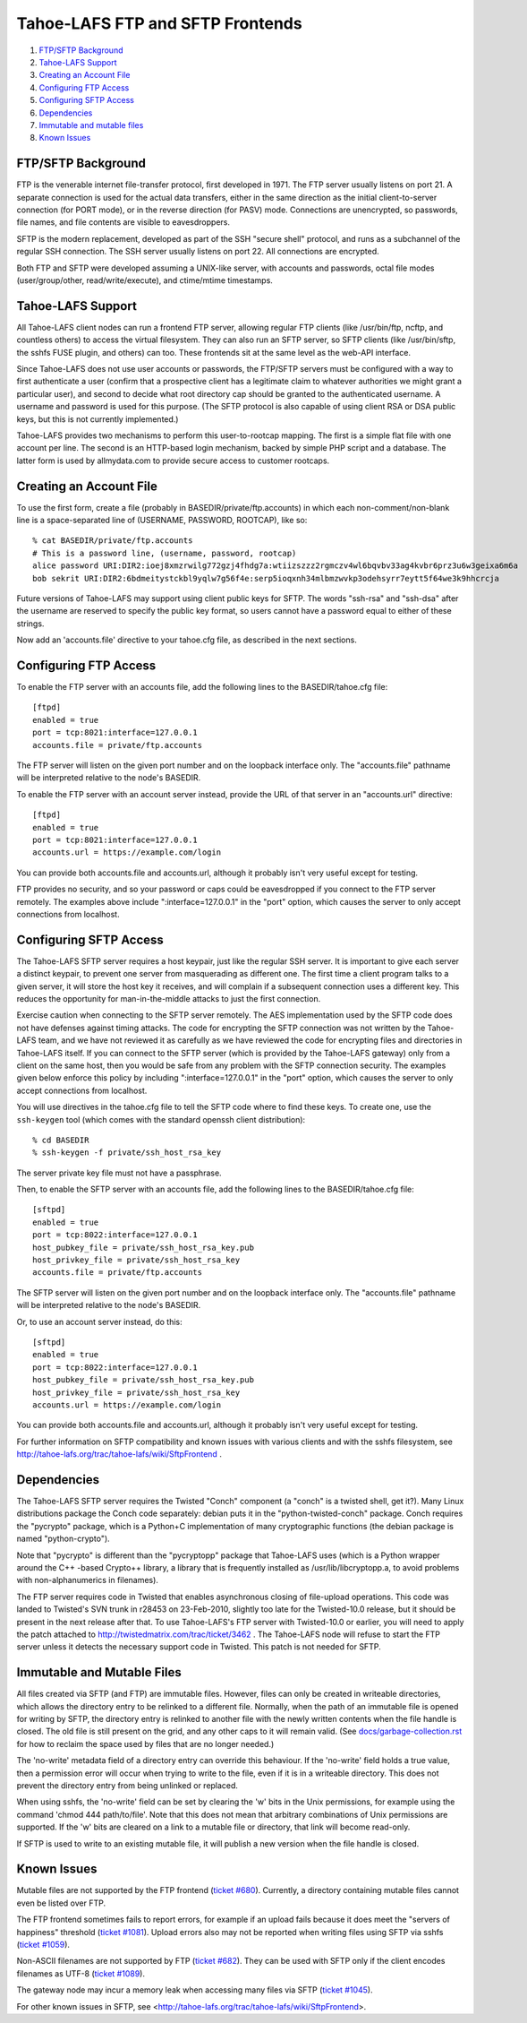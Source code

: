 =================================
Tahoe-LAFS FTP and SFTP Frontends
=================================

1.  `FTP/SFTP Background`_
2.  `Tahoe-LAFS Support`_
3.  `Creating an Account File`_
4.  `Configuring FTP Access`_
5.  `Configuring SFTP Access`_
6.  `Dependencies`_
7.  `Immutable and mutable files`_
8.  `Known Issues`_


FTP/SFTP Background
===================

FTP is the venerable internet file-transfer protocol, first developed in
1971. The FTP server usually listens on port 21. A separate connection is
used for the actual data transfers, either in the same direction as the
initial client-to-server connection (for PORT mode), or in the reverse
direction (for PASV) mode. Connections are unencrypted, so passwords, file
names, and file contents are visible to eavesdroppers.

SFTP is the modern replacement, developed as part of the SSH "secure shell"
protocol, and runs as a subchannel of the regular SSH connection. The SSH
server usually listens on port 22. All connections are encrypted.

Both FTP and SFTP were developed assuming a UNIX-like server, with accounts
and passwords, octal file modes (user/group/other, read/write/execute), and
ctime/mtime timestamps.

Tahoe-LAFS Support
==================

All Tahoe-LAFS client nodes can run a frontend FTP server, allowing regular FTP
clients (like /usr/bin/ftp, ncftp, and countless others) to access the
virtual filesystem. They can also run an SFTP server, so SFTP clients (like
/usr/bin/sftp, the sshfs FUSE plugin, and others) can too. These frontends
sit at the same level as the web-API interface.

Since Tahoe-LAFS does not use user accounts or passwords, the FTP/SFTP servers
must be configured with a way to first authenticate a user (confirm that a
prospective client has a legitimate claim to whatever authorities we might
grant a particular user), and second to decide what root directory cap should
be granted to the authenticated username. A username and password is used
for this purpose. (The SFTP protocol is also capable of using client
RSA or DSA public keys, but this is not currently implemented.)

Tahoe-LAFS provides two mechanisms to perform this user-to-rootcap mapping. The
first is a simple flat file with one account per line. The second is an
HTTP-based login mechanism, backed by simple PHP script and a database. The
latter form is used by allmydata.com to provide secure access to customer
rootcaps.

Creating an Account File
========================

To use the first form, create a file (probably in
BASEDIR/private/ftp.accounts) in which each non-comment/non-blank line is a
space-separated line of (USERNAME, PASSWORD, ROOTCAP), like so::

 % cat BASEDIR/private/ftp.accounts
 # This is a password line, (username, password, rootcap)
 alice password URI:DIR2:ioej8xmzrwilg772gzj4fhdg7a:wtiizszzz2rgmczv4wl6bqvbv33ag4kvbr6prz3u6w3geixa6m6a
 bob sekrit URI:DIR2:6bdmeitystckbl9yqlw7g56f4e:serp5ioqxnh34mlbmzwvkp3odehsyrr7eytt5f64we3k9hhcrcja

Future versions of Tahoe-LAFS may support using client public keys for SFTP.
The words "ssh-rsa" and "ssh-dsa" after the username are reserved to specify
the public key format, so users cannot have a password equal to either of
these strings.

Now add an 'accounts.file' directive to your tahoe.cfg file, as described
in the next sections.

Configuring FTP Access
======================

To enable the FTP server with an accounts file, add the following lines to
the BASEDIR/tahoe.cfg file::

 [ftpd]
 enabled = true
 port = tcp:8021:interface=127.0.0.1
 accounts.file = private/ftp.accounts

The FTP server will listen on the given port number and on the loopback 
interface only. The "accounts.file" pathname will be interpreted 
relative to the node's BASEDIR.

To enable the FTP server with an account server instead, provide the URL of
that server in an "accounts.url" directive::

 [ftpd]
 enabled = true
 port = tcp:8021:interface=127.0.0.1
 accounts.url = https://example.com/login

You can provide both accounts.file and accounts.url, although it probably
isn't very useful except for testing.

FTP provides no security, and so your password or caps could be eavesdropped
if you connect to the FTP server remotely. The examples above include
":interface=127.0.0.1" in the "port" option, which causes the server to only
accept connections from localhost.

Configuring SFTP Access
=======================

The Tahoe-LAFS SFTP server requires a host keypair, just like the regular SSH
server. It is important to give each server a distinct keypair, to prevent
one server from masquerading as different one. The first time a client
program talks to a given server, it will store the host key it receives, and
will complain if a subsequent connection uses a different key. This reduces
the opportunity for man-in-the-middle attacks to just the first connection.

Exercise caution when connecting to the SFTP server remotely. The AES
implementation used by the SFTP code does not have defenses against timing
attacks. The code for encrypting the SFTP connection was not written by the
Tahoe-LAFS team, and we have not reviewed it as carefully as we have reviewed
the code for encrypting files and directories in Tahoe-LAFS itself. If you
can connect to the SFTP server (which is provided by the Tahoe-LAFS gateway)
only from a client on the same host, then you would be safe from any problem
with the SFTP connection security. The examples given below enforce this
policy by including ":interface=127.0.0.1" in the "port" option, which
causes the server to only accept connections from localhost.

You will use directives in the tahoe.cfg file to tell the SFTP code where to
find these keys. To create one, use the ``ssh-keygen`` tool (which comes with
the standard openssh client distribution)::

 % cd BASEDIR
 % ssh-keygen -f private/ssh_host_rsa_key

The server private key file must not have a passphrase.

Then, to enable the SFTP server with an accounts file, add the following
lines to the BASEDIR/tahoe.cfg file::

 [sftpd]
 enabled = true
 port = tcp:8022:interface=127.0.0.1
 host_pubkey_file = private/ssh_host_rsa_key.pub
 host_privkey_file = private/ssh_host_rsa_key
 accounts.file = private/ftp.accounts

The SFTP server will listen on the given port number and on the loopback
interface only. The "accounts.file" pathname will be interpreted
relative to the node's BASEDIR.

Or, to use an account server instead, do this::

 [sftpd]
 enabled = true
 port = tcp:8022:interface=127.0.0.1
 host_pubkey_file = private/ssh_host_rsa_key.pub
 host_privkey_file = private/ssh_host_rsa_key
 accounts.url = https://example.com/login

You can provide both accounts.file and accounts.url, although it probably
isn't very useful except for testing.

For further information on SFTP compatibility and known issues with various
clients and with the sshfs filesystem, see
http://tahoe-lafs.org/trac/tahoe-lafs/wiki/SftpFrontend .

Dependencies
============

The Tahoe-LAFS SFTP server requires the Twisted "Conch" component (a "conch" is
a twisted shell, get it?). Many Linux distributions package the Conch code
separately: debian puts it in the "python-twisted-conch" package. Conch
requires the "pycrypto" package, which is a Python+C implementation of many
cryptographic functions (the debian package is named "python-crypto").

Note that "pycrypto" is different than the "pycryptopp" package that Tahoe-LAFS
uses (which is a Python wrapper around the C++ -based Crypto++ library, a
library that is frequently installed as /usr/lib/libcryptopp.a, to avoid
problems with non-alphanumerics in filenames).

The FTP server requires code in Twisted that enables asynchronous closing of
file-upload operations. This code was landed to Twisted's SVN trunk in r28453
on 23-Feb-2010, slightly too late for the Twisted-10.0 release, but it should
be present in the next release after that. To use Tahoe-LAFS's FTP server with
Twisted-10.0 or earlier, you will need to apply the patch attached to
http://twistedmatrix.com/trac/ticket/3462 . The Tahoe-LAFS node will refuse to
start the FTP server unless it detects the necessary support code in Twisted.
This patch is not needed for SFTP.

Immutable and Mutable Files
===========================

All files created via SFTP (and FTP) are immutable files. However, files
can only be created in writeable directories, which allows the directory
entry to be relinked to a different file. Normally, when the path of an
immutable file is opened for writing by SFTP, the directory entry is
relinked to another file with the newly written contents when the file
handle is closed. The old file is still present on the grid, and any other
caps to it will remain valid. (See `docs/garbage-collection.rst
<../garbage-collection.rst>`_ for how to reclaim the space used by files
that are no longer needed.)

The 'no-write' metadata field of a directory entry can override this
behaviour. If the 'no-write' field holds a true value, then a permission
error will occur when trying to write to the file, even if it is in a
writeable directory. This does not prevent the directory entry from being
unlinked or replaced.

When using sshfs, the 'no-write' field can be set by clearing the 'w'
bits in the Unix permissions, for example using the command
'chmod 444 path/to/file'. Note that this does not mean that arbitrary
combinations of Unix permissions are supported. If the 'w' bits are
cleared on a link to a mutable file or directory, that link will become
read-only.

If SFTP is used to write to an existing mutable file, it will publish a
new version when the file handle is closed.

Known Issues
============

Mutable files are not supported by the FTP frontend (`ticket #680
<http://tahoe-lafs.org/trac/tahoe-lafs/ticket/680>`_). Currently, a directory
containing mutable files cannot even be listed over FTP.

The FTP frontend sometimes fails to report errors, for example if an upload
fails because it does meet the "servers of happiness" threshold (`ticket #1081
<http://tahoe-lafs.org/trac/tahoe-lafs/ticket/1081>`_). Upload errors also may not
be reported when writing files using SFTP via sshfs (`ticket #1059
<http://tahoe-lafs.org/trac/tahoe-lafs/ticket/1059>`_).

Non-ASCII filenames are not supported by FTP (`ticket #682
<http://tahoe-lafs.org/trac/tahoe-lafs/ticket/682>`_). They can be used
with SFTP only if the client encodes filenames as UTF-8 (`ticket #1089
<http://tahoe-lafs.org/trac/tahoe-lafs/ticket/1089>`_).

The gateway node may incur a memory leak when accessing many files via SFTP
(`ticket #1045 <http://tahoe-lafs.org/trac/tahoe-lafs/ticket/1045>`_).

For other known issues in SFTP, see
<http://tahoe-lafs.org/trac/tahoe-lafs/wiki/SftpFrontend>.
